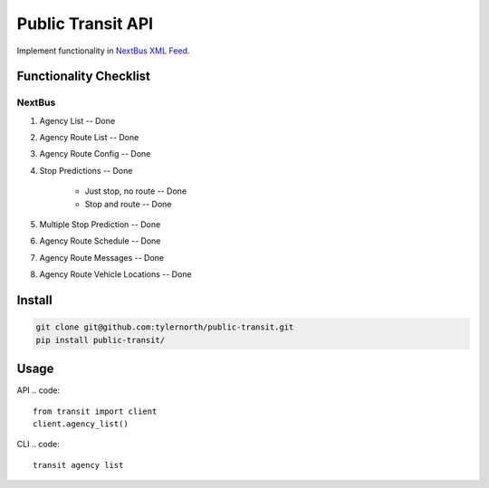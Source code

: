 ###################
Public Transit API
###################

Implement functionality in
`NextBus XML Feed <http://www.nextbus.com/xmlFeedDocs/NextBusXMLFeed.pdf>`_.

========================
Functionality Checklist
========================

-------
NextBus
-------

#. Agency List -- Done
#. Agency Route List -- Done
#. Agency Route Config -- Done
#. Stop Predictions -- Done

    - Just stop, no route -- Done
    - Stop and route -- Done

#. Multiple Stop Prediction -- Done
#. Agency Route Schedule -- Done
#. Agency Route Messages -- Done
#. Agency Route Vehicle Locations -- Done


=======
Install
=======

.. code::

    git clone git@github.com:tylernorth/public-transit.git
    pip install public-transit/

=====
Usage
=====
API
.. code::

    from transit import client
    client.agency_list()

CLI
.. code::

    transit agency list
